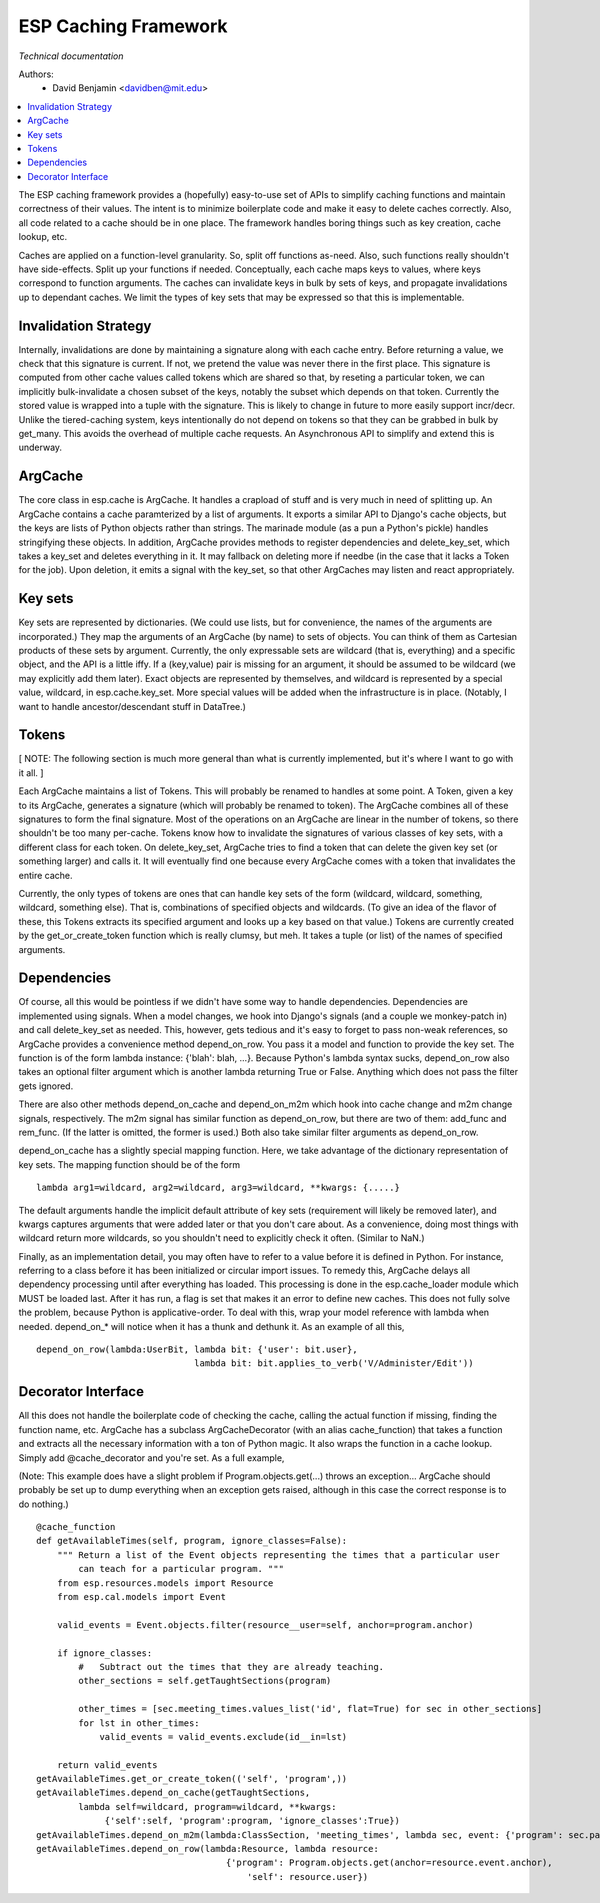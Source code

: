 ESP Caching Framework
==============================
*Technical documentation*

Authors: 
   - David Benjamin <davidben@mit.edu>

.. contents:: :local:

The ESP caching framework provides a (hopefully) easy-to-use set of
APIs to simplify caching functions and maintain correctness of their
values. The intent is to minimize boilerplate code and make it easy to
delete caches correctly. Also, all code related to a cache should be
in one place. The framework handles boring things such as key
creation, cache lookup, etc.

Caches are applied on a function-level granularity. So, split off
functions as-need. Also, such functions really shouldn't have
side-effects. Split up your functions if needed. Conceptually, each
cache maps keys to values, where keys correspond to function
arguments. The caches can invalidate keys in bulk by sets of keys, and
propagate invalidations up to dependant caches. We limit the types of
key sets that may be expressed so that this is implementable.


Invalidation Strategy
---------------------

Internally, invalidations are done by maintaining a signature along
with each cache entry. Before returning a value, we check that this
signature is current. If not, we pretend the value was never there in
the first place. This signature is computed from other cache values
called tokens which are shared so that, by reseting a particular
token, we can implicitly bulk-invalidate a chosen subset of the keys,
notably the subset which depends on that token. Currently the stored
value is wrapped into a tuple with the signature. This is likely to
change in future to more easily support incr/decr. Unlike the
tiered-caching system, keys intentionally do not depend on tokens so
that they can be grabbed in bulk by get_many. This avoids the overhead
of multiple cache requests. An Asynchronous API to simplify and extend
this is underway.


ArgCache
--------

The core class in esp.cache is ArgCache. It handles a crapload of
stuff and is very much in need of splitting up. An ArgCache contains a
cache paramterized by a list of arguments. It exports a similar API to
Django's cache objects, but the keys are lists of Python objects
rather than strings. The marinade module (as a pun a Python's pickle)
handles stringifying these objects. In addition, ArgCache provides
methods to register dependencies and delete_key_set, which takes a
key_set and deletes everything in it. It may fallback on deleting more
if needbe (in the case that it lacks a Token for the job). Upon
deletion, it emits a signal with the key_set, so that other ArgCaches
may listen and react appropriately.


Key sets
--------

Key sets are represented by dictionaries. (We could use lists, but for
convenience, the names of the arguments are incorporated.) They map
the arguments of an ArgCache (by name) to sets of objects. You can
think of them as Cartesian products of these sets by
argument. Currently, the only expressable sets are wildcard (that is,
everything) and a specific object, and the API is a little iffy. If a
(key,value) pair is missing for an argument, it should be assumed to
be wildcard (we may explicitly add them later). Exact objects are
represented by themselves, and wildcard is represented by a special
value, wildcard, in esp.cache.key_set. More special values will be
added when the infrastructure is in place. (Notably, I want to handle
ancestor/descendant stuff in DataTree.)


Tokens
------

[ NOTE: The following section is much more general than what is
currently implemented, but it's where I want to go with it all. ]

Each ArgCache maintains a list of Tokens. This will probably be
renamed to handles at some point. A Token, given a key to its
ArgCache, generates a signature (which will probably be renamed to
token). The ArgCache combines all of these signatures to form the
final signature. Most of the operations on an ArgCache are linear in
the number of tokens, so there shouldn't be too many per-cache. Tokens
know how to invalidate the signatures of various classes of key sets,
with a different class for each token. On delete_key_set, ArgCache
tries to find a token that can delete the given key set (or something
larger) and calls it. It will eventually find one because every
ArgCache comes with a token that invalidates the entire cache.

Currently, the only types of tokens are ones that can handle key sets
of the form (wildcard, wildcard, something, wildcard, something
else). That is, combinations of specified objects and wildcards. (To
give an idea of the flavor of these, this Tokens extracts its
specified argument and looks up a key based on that value.) Tokens are
currently created by the get_or_create_token function which is really
clumsy, but meh. It takes a tuple (or list) of the names of specified
arguments.


Dependencies
------------

Of course, all this would be pointless if we didn't have some way to
handle dependencies. Dependencies are implemented using signals. When
a model changes, we hook into Django's signals (and a couple we
monkey-patch in) and call delete_key_set as needed. This, however,
gets tedious and it's easy to forget to pass non-weak references, so
ArgCache provides a convenience method depend_on_row. You pass it a
model and function to provide the key set. The function is of the form
lambda instance: {'blah': blah, ...}. Because Python's lambda syntax
sucks, depend_on_row also takes an optional filter argument which is
another lambda returning True or False. Anything which does not pass
the filter gets ignored.

There are also other methods depend_on_cache and depend_on_m2m which
hook into cache change and m2m change signals, respectively. The m2m
signal has similar function as depend_on_row, but there are two of
them: add_func and rem_func. (If the latter is omitted, the former is
used.) Both also take similar filter arguments as depend_on_row.

depend_on_cache has a slightly special mapping function. Here, we take
advantage of the dictionary representation of key sets. The mapping
function should be of the form
::

  lambda arg1=wildcard, arg2=wildcard, arg3=wildcard, **kwargs: {.....}

The default arguments handle the implicit default attribute of key
sets (requirement will likely be removed later), and kwargs captures
arguments that were added later or that you don't care about. As a
convenience, doing most things with wildcard return more wildcards, so
you shouldn't need to explicitly check it often. (Similar to NaN.)

Finally, as an implementation detail, you may often have to refer to a
value before it is defined in Python. For instance, referring to a
class before it has been initialized or circular import issues. To
remedy this, ArgCache delays all dependency processing until after
everything has loaded. This processing is done in the esp.cache_loader
module which MUST be loaded last. After it has run, a flag is set that
makes it an error to define new caches. This does not fully solve the
problem, because Python is applicative-order. To deal with this, wrap
your model reference with lambda when needed. depend_on_* will notice
when it has a thunk and dethunk it. As an example of all this,
::

  depend_on_row(lambda:UserBit, lambda bit: {'user': bit.user},
  				lambda bit: bit.applies_to_verb('V/Administer/Edit'))


Decorator Interface
-------------------

All this does not handle the boilerplate code of checking the cache,
calling the actual function if missing, finding the function name,
etc. ArgCache has a subclass ArgCacheDecorator (with an alias
cache_function) that takes a function and extracts all the necessary
information with a ton of Python magic. It also wraps the function in
a cache lookup. Simply add @cache_decorator and you're set. As a full
example,

(Note: This example does have a slight problem if
Program.objects.get(...) throws an exception... ArgCache should
probably be set up to dump everything when an exception gets raised,
although in this case the correct response is to do nothing.)

::

    @cache_function
    def getAvailableTimes(self, program, ignore_classes=False):
        """ Return a list of the Event objects representing the times that a particular user
            can teach for a particular program. """
        from esp.resources.models import Resource
        from esp.cal.models import Event

        valid_events = Event.objects.filter(resource__user=self, anchor=program.anchor)

        if ignore_classes:
            #   Subtract out the times that they are already teaching.
            other_sections = self.getTaughtSections(program)

            other_times = [sec.meeting_times.values_list('id', flat=True) for sec in other_sections]
            for lst in other_times:
                valid_events = valid_events.exclude(id__in=lst)

        return valid_events
    getAvailableTimes.get_or_create_token(('self', 'program',))
    getAvailableTimes.depend_on_cache(getTaughtSections,
            lambda self=wildcard, program=wildcard, **kwargs:
                 {'self':self, 'program':program, 'ignore_classes':True})
    getAvailableTimes.depend_on_m2m(lambda:ClassSection, 'meeting_times', lambda sec, event: {'program': sec.parent_program})
    getAvailableTimes.depend_on_row(lambda:Resource, lambda resource:
                                        {'program': Program.objects.get(anchor=resource.event.anchor),
                                            'self': resource.user})
